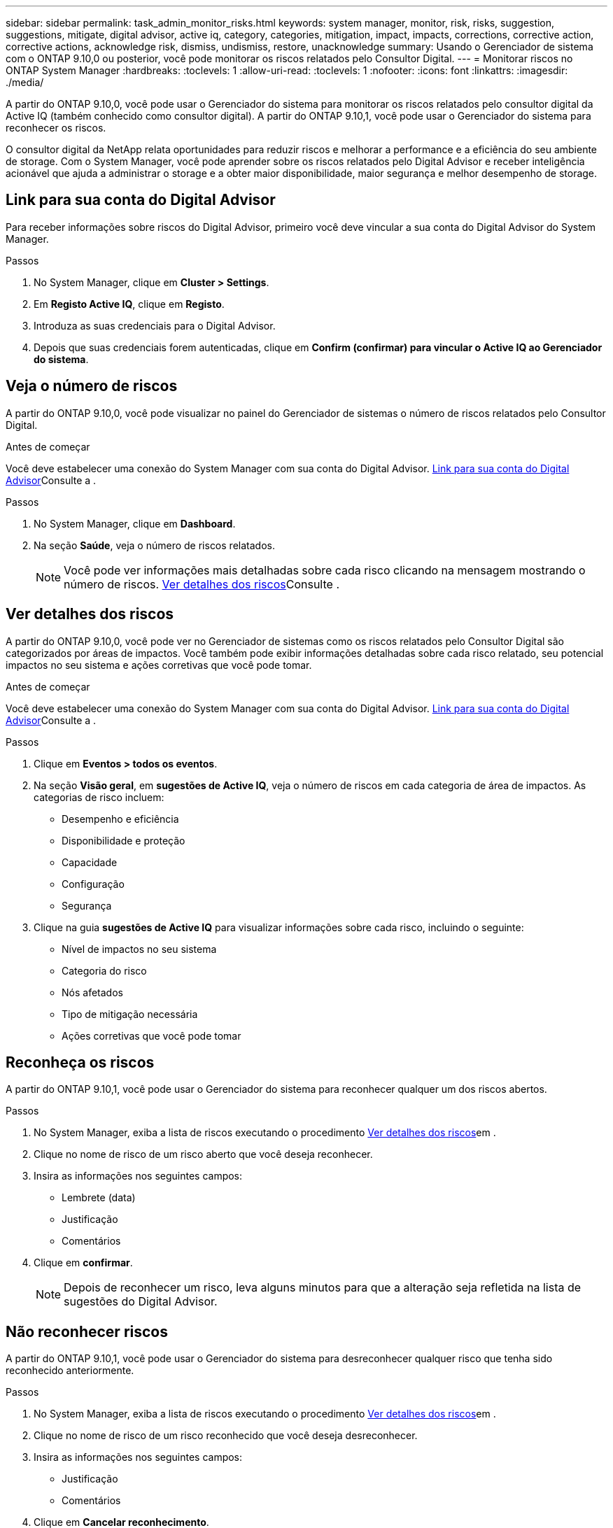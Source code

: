 ---
sidebar: sidebar 
permalink: task_admin_monitor_risks.html 
keywords: system manager, monitor, risk, risks, suggestion, suggestions, mitigate, digital advisor, active iq, category, categories, mitigation, impact, impacts, corrections, corrective action, corrective actions, acknowledge risk, dismiss, undismiss, restore, unacknowledge 
summary: Usando o Gerenciador de sistema com o ONTAP 9.10,0 ou posterior, você pode monitorar os riscos relatados pelo Consultor Digital. 
---
= Monitorar riscos no ONTAP System Manager
:hardbreaks:
:toclevels: 1
:allow-uri-read: 
:toclevels: 1
:nofooter: 
:icons: font
:linkattrs: 
:imagesdir: ./media/


[role="lead"]
A partir do ONTAP 9.10,0, você pode usar o Gerenciador do sistema para monitorar os riscos relatados pelo consultor digital da Active IQ (também conhecido como consultor digital). A partir do ONTAP 9.10,1, você pode usar o Gerenciador do sistema para reconhecer os riscos.

O consultor digital da NetApp relata oportunidades para reduzir riscos e melhorar a performance e a eficiência do seu ambiente de storage. Com o System Manager, você pode aprender sobre os riscos relatados pelo Digital Advisor e receber inteligência acionável que ajuda a administrar o storage e a obter maior disponibilidade, maior segurança e melhor desempenho de storage.



== Link para sua conta do Digital Advisor

Para receber informações sobre riscos do Digital Advisor, primeiro você deve vincular a sua conta do Digital Advisor do System Manager.

.Passos
. No System Manager, clique em *Cluster > Settings*.
. Em *Registo Active IQ*, clique em *Registo*.
. Introduza as suas credenciais para o Digital Advisor.
. Depois que suas credenciais forem autenticadas, clique em *Confirm (confirmar) para vincular o Active IQ ao Gerenciador do sistema*.




== Veja o número de riscos

A partir do ONTAP 9.10,0, você pode visualizar no painel do Gerenciador de sistemas o número de riscos relatados pelo Consultor Digital.

.Antes de começar
Você deve estabelecer uma conexão do System Manager com sua conta do Digital Advisor. <<link_active_iq,Link para sua conta do Digital Advisor>>Consulte a .

.Passos
. No System Manager, clique em *Dashboard*.
. Na seção *Saúde*, veja o número de riscos relatados.
+

NOTE: Você pode ver informações mais detalhadas sobre cada risco clicando na mensagem mostrando o número de riscos. <<view_risk_details,Ver detalhes dos riscos>>Consulte .





== Ver detalhes dos riscos

A partir do ONTAP 9.10,0, você pode ver no Gerenciador de sistemas como os riscos relatados pelo Consultor Digital são categorizados por áreas de impactos. Você também pode exibir informações detalhadas sobre cada risco relatado, seu potencial impactos no seu sistema e ações corretivas que você pode tomar.

.Antes de começar
Você deve estabelecer uma conexão do System Manager com sua conta do Digital Advisor. <<link_active_iq,Link para sua conta do Digital Advisor>>Consulte a .

.Passos
. Clique em *Eventos > todos os eventos*.
. Na seção *Visão geral*, em *sugestões de Active IQ*, veja o número de riscos em cada categoria de área de impactos. As categorias de risco incluem:
+
** Desempenho e eficiência
** Disponibilidade e proteção
** Capacidade
** Configuração
** Segurança


. Clique na guia *sugestões de Active IQ* para visualizar informações sobre cada risco, incluindo o seguinte:
+
** Nível de impactos no seu sistema
** Categoria do risco
** Nós afetados
** Tipo de mitigação necessária
** Ações corretivas que você pode tomar






== Reconheça os riscos

A partir do ONTAP 9.10,1, você pode usar o Gerenciador do sistema para reconhecer qualquer um dos riscos abertos.

.Passos
. No System Manager, exiba a lista de riscos executando o procedimento <<view_risk_details,Ver detalhes dos riscos>>em .
. Clique no nome de risco de um risco aberto que você deseja reconhecer.
. Insira as informações nos seguintes campos:
+
** Lembrete (data)
** Justificação
** Comentários


. Clique em *confirmar*.
+

NOTE: Depois de reconhecer um risco, leva alguns minutos para que a alteração seja refletida na lista de sugestões do Digital Advisor.





== Não reconhecer riscos

A partir do ONTAP 9.10,1, você pode usar o Gerenciador do sistema para desreconhecer qualquer risco que tenha sido reconhecido anteriormente.

.Passos
. No System Manager, exiba a lista de riscos executando o procedimento <<view_risk_details,Ver detalhes dos riscos>>em .
. Clique no nome de risco de um risco reconhecido que você deseja desreconhecer.
. Insira as informações nos seguintes campos:
+
** Justificação
** Comentários


. Clique em *Cancelar reconhecimento*.
+

NOTE: Depois de desreconhecer um risco, leva alguns minutos para que a alteração seja refletida na lista de sugestões do Digital Advisor.


